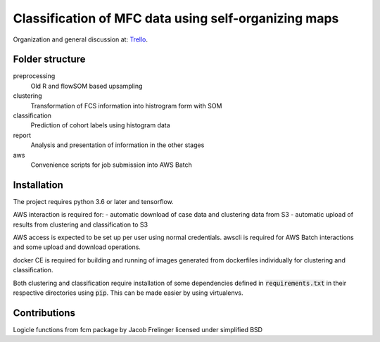 Classification of MFC data using self-organizing maps
=====================================================

Organization and general discussion at: Trello_.

.. _Trello: https://trello.com/b/Krk9nkPg/flowcat

Folder structure
----------------

preprocessing
    Old R and flowSOM based upsampling

clustering
    Transformation of FCS information into histrogram form with SOM

classification
    Prediction of cohort labels using histogram data

report
    Analysis and presentation of information in the other stages

aws
    Convenience scripts for job submission into AWS Batch


Installation
------------

The project requires python 3.6 or later and tensorflow.

AWS interaction is required for:
- automatic download of case data and clustering data from S3
- automatic upload of results from clustering and classification to S3

AWS access is expected to be set up per user using normal credentials. awscli
is required for AWS Batch interactions and some upload and download operations.

docker CE is required for building and running of images generated from
dockerfiles individually for clustering and classification.

Both clustering and classification require installation of some dependencies
defined in :code:`requirements.txt` in their respective directories using
:code:`pip`. This can be made easier by using virtualenvs.


Contributions
-------------

Logicle functions from fcm package by Jacob Frelinger licensed under simplified BSD
